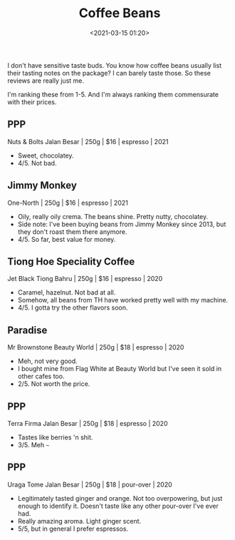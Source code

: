 #+title: Coffee Beans
#+date: <2021-03-15 01:20>
#+filetags: coffee

I don't have sensitive taste buds. You know how coffee beans usually list their tasting notes on the package? I can barely taste those. So these reviews are really just me.

I'm ranking these from 1-5.
And I'm always ranking them commensurate with their prices.

** PPP
Nuts & Bolts
Jalan Besar | 250g | $16 | espresso | 2021
 - Sweet, chocolatey.
 - 4/5. Not bad.
#+attr_html: :width 200px
#+attr_latex: :width 200px
[[file:static/photo6231171813719780016.jpg]]

** Jimmy Monkey
One-North | 250g | $16 | espresso | 2021
 - Oily, really oily crema. The beans shine. Pretty nutty, chocolatey. 
 - Side note: I've been buying beans from Jimmy Monkey since 2013, but they don't roast them there anymore.
 - 4/5. So far, best value for money.
#+attr_html: :width 200px
#+attr_latex: :width 200px
[[file:static/photo6314135429233880019.jpg]]

** Tiong Hoe Speciality Coffee
Jet Black  
Tiong Bahru | 250g | $16 | espresso | 2020
 - Caramel, hazelnut. Not bad at all.
 - Somehow, all beans from TH have worked pretty well with my machine.
 - 4/5. I gotta try the other flavors soon.

#+attr_html: :width 200px
#+attr_latex: :width 200px
[[file:static/photo6314135429233880021.jpg]]

** Paradise
Mr Brownstone  
Beauty World | 250g | $18 | espresso | 2020
 - Meh, not very good.
 - I bought mine from Flag White at Beauty World but I've seen it sold in other cafes too.
 - 2/5. Not worth the price.

#+attr_html: :width 200px
#+attr_latex: :width 200px
[[file:static/photo6314135429233880022.jpg]]

** PPP
Terra Firma  
Jalan Besar | 250g | $18 | espresso | 2020
 - Tastes like berries 'n shit.
 - 3/5. Meh ~~~

#+attr_html: :width 200px
#+attr_latex: :width 200px
[[file:static/photo6314135429233880023.jpg]]

** PPP
Uraga Tome
Jalan Besar | 250g | $18 | pour-over | 2020
 - Legitimately tasted ginger and orange. Not too overpowering, but just enough to identify it. Doesn't taste like any other pour-over I've ever had.
 - Really amazing aroma. Light ginger scent.
 - 5/5, but in general I prefer espressos.

#+attr_html: :width 200px
#+attr_latex: :width 200px
[[file:static/photo6314135429233880020.jpg]]



